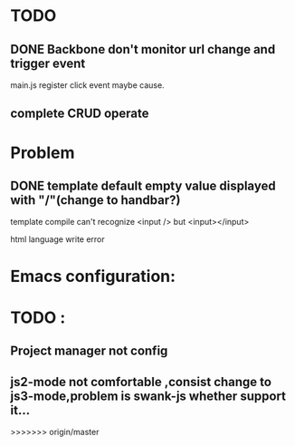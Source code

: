 

* TODO 
** DONE Backbone don't monitor url change and trigger event
   main.js register click event maybe cause.
** complete CRUD operate 



* Problem 
** DONE template default empty value displayed with "/"(change to handbar?)
template compile can't recognize <input /> but <input></input>

html language write error

* Emacs configuration:

* TODO :
** Project manager not config
** js2-mode not comfortable ,consist change to js3-mode,problem is swank-js whether support it...
>>>>>>> origin/master
